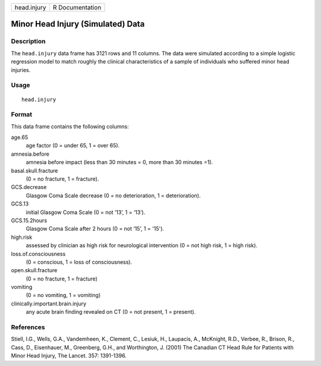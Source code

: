 +-------------+-----------------+
| head.injury | R Documentation |
+-------------+-----------------+

Minor Head Injury (Simulated) Data
----------------------------------

Description
~~~~~~~~~~~

The ``head.injury`` data frame has 3121 rows and 11 columns. The data
were simulated according to a simple logistic regression model to match
roughly the clinical characteristics of a sample of individuals who
suffered minor head injuries.

Usage
~~~~~

::

    head.injury

Format
~~~~~~

This data frame contains the following columns:

age.65
    age factor (0 = under 65, 1 = over 65).

amnesia.before
    amnesia before impact (less than 30 minutes = 0, more than 30
    minutes =1).

basal.skull.fracture
    (0 = no fracture, 1 = fracture).

GCS.decrease
    Glasgow Coma Scale decrease (0 = no deterioration, 1 =
    deterioration).

GCS.13
    initial Glasgow Coma Scale (0 = not ‘13’, 1 = ‘13’).

GCS.15.2hours
    Glasgow Coma Scale after 2 hours (0 = not ‘15’, 1 = '15').

high.risk
    assessed by clinician as high risk for neurological intervention (0
    = not high risk, 1 = high risk).

loss.of.consciousness
    (0 = conscious, 1 = loss of consciousness).

open.skull.fracture
    (0 = no fracture, 1 = fracture)

vomiting
    (0 = no vomiting, 1 = vomiting)

clinically.important.brain.injury
    any acute brain finding revealed on CT (0 = not present, 1 =
    present).

References
~~~~~~~~~~

Stiell, I.G., Wells, G.A., Vandemheen, K., Clement, C., Lesiuk, H.,
Laupacis, A., McKnight, R.D., Verbee, R., Brison, R., Cass, D.,
Eisenhauer, M., Greenberg, G.H., and Worthington, J. (2001) The Canadian
CT Head Rule for Patients with Minor Head Injury, The Lancet. 357:
1391-1396.
